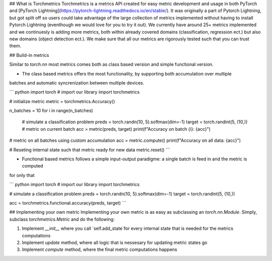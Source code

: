 ## What is Torchmetrics
Torchmetrics is a metrics API created for easy metric development and usage in both PyTorch and
[PyTorch Lightning](https://pytorch-lightning.readthedocs.io/en/stable/). It was originally a part of
Pytorch Lightning, but got split off so users could take advantage of the large collection of metrics
implemented without having to install Pytorch Lightning (eventhough we would love for you to try it out).
We currently have around 25+ metrics implemented and we continuesly is adding more metrics, both within
already covered domains (classification, regression ect.) but also new domains (object detection ect.).
We make sure that all our metrics are rigorously tested such that you can trust them.

## Build-in metrics

Similar to `torch.nn` most metrics comes both as class based version and simple functional version.

* The class based metrics offers the most functionality, by supporting both accumulation over multiple
batches and automatic syncrenization between multiple devices.

``` python
import torch
# import our library
import torchmetrics

# initialize metric
metric = torchmetrics.Accuracy()

n_batches = 10
for i in range(n_batches)
    # simulate a classification problem
    preds = torch.randn(10, 5).softmax(dim=-1)
    target = torch.randint(5, (10,))
    # metric on current batch
    acc = metric(preds, target)
    print(f"Accuracy on batch {i}: {acc}")

# metric on all batches using custom accumulation
acc = metric.compute()
print(f"Accuracy on all data: {acc}")

# Reseting internal state such that metric ready for new data
metric.reset()
```


* Functional based metrics follows a simple input-output paradigme: a single batch is feed in and the metric is computed
for only that

``` python
import torch
# import our library
import torchmetrics

# simulate a classification problem
preds = torch.randn(10, 5).softmax(dim=-1)
target = torch.randint(5, (10,))

acc = torchmetrics.functional.accuracy(preds, target)
```

## Implementing your own metric
Implementing your own metric is as easy as subclassing an `torch.nn.Module`. Simply, subclass `torchmetrics.Metric`
and do the following:

1. Implement `__init__` where you call `self.add_state`for every internal state that is needed for the metrics computations
2. Implement `update` method, where all logic that is nessesary for updating metric states go
3. Implement `compute` method, where the final metric computations happens